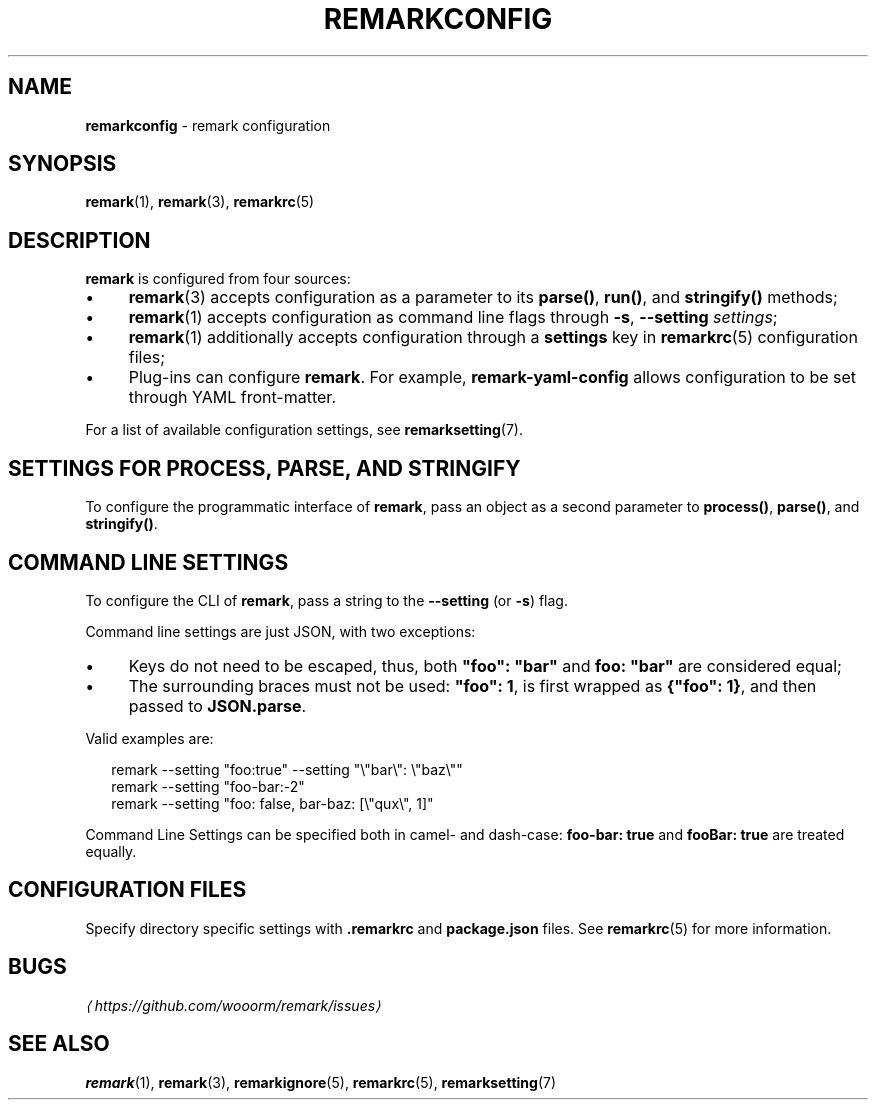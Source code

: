 .TH "REMARKCONFIG" "7" "March 2016" "4.1.2" "remark manual"
.SH "NAME"
\fBremarkconfig\fR - remark configuration
.SH "SYNOPSIS"
.P
\fBremark\fR(1), \fBremark\fR(3), \fBremarkrc\fR(5)
.SH "DESCRIPTION"
.P
\fBremark\fR is configured from four sources:
.RS 0
.IP \(bu 4
\fBremark\fR(3) accepts configuration as a parameter to its \fBparse()\fR, \fBrun()\fR, and \fBstringify()\fR methods;
.IP \(bu 4
\fBremark\fR(1) accepts configuration as command line flags through \fB-s\fR, \fB--setting\fR \fIsettings\fR;
.IP \(bu 4
\fBremark\fR(1) additionally accepts configuration through a \fBsettings\fR key in \fBremarkrc\fR(5) configuration files;
.IP \(bu 4
Plug-ins can configure \fBremark\fR. For example, \fBremark-yaml-config\fR allows configuration to be set through YAML front-matter.
.RE 0

.P
For a list of available configuration settings, see \fBremarksetting\fR(7).
.SH "SETTINGS FOR \FBPROCESS\FR, \FBPARSE\FR, AND \FBSTRINGIFY\FR"
.P
To configure the programmatic interface of \fBremark\fR, pass an object as a second parameter to \fBprocess()\fR, \fBparse()\fR, and \fBstringify()\fR.
.SH "COMMAND LINE SETTINGS"
.P
To configure the CLI of \fBremark\fR, pass a string to the \fB--setting\fR (or \fB-s\fR) flag.
.P
Command line settings are just JSON, with two exceptions:
.RS 0
.IP \(bu 4
Keys do not need to be escaped, thus, both \fB\[dq]foo\[dq]: \[dq]bar\[dq]\fR and \fBfoo: \[dq]bar\[dq]\fR are considered equal;
.IP \(bu 4
The surrounding braces must not be used: \fB\[dq]foo\[dq]: 1\fR, is first wrapped as \fB\[lC]\[dq]foo\[dq]: 1\[rC]\fR, and then passed to \fBJSON.parse\fR.
.RE 0

.P
Valid examples are:
.P
.RS 2
.nf
remark --setting \[dq]foo:true\[dq] --setting \[dq]\[rs]\[dq]bar\[rs]\[dq]: \[rs]\[dq]baz\[rs]\[dq]\[dq]
remark --setting \[dq]foo-bar:-2\[dq]
remark --setting \[dq]foo: false, bar-baz: \[lB]\[rs]\[dq]qux\[rs]\[dq], 1\[rB]\[dq]
.fi
.RE
.P
Command Line Settings can be specified both in camel- and dash-case: \fBfoo-bar: true\fR and \fBfooBar: true\fR are treated equally.
.SH "CONFIGURATION FILES"
.P
Specify directory specific settings with \fB.remarkrc\fR and \fBpackage.json\fR files. See \fBremarkrc\fR(5) for more information.
.SH "BUGS"
.P
\fI\(lahttps:\[sl]\[sl]github.com\[sl]wooorm\[sl]remark\[sl]issues\(ra\fR
.SH "SEE ALSO"
.P
\fBremark\fR(1), \fBremark\fR(3), \fBremarkignore\fR(5), \fBremarkrc\fR(5), \fBremarksetting\fR(7)
